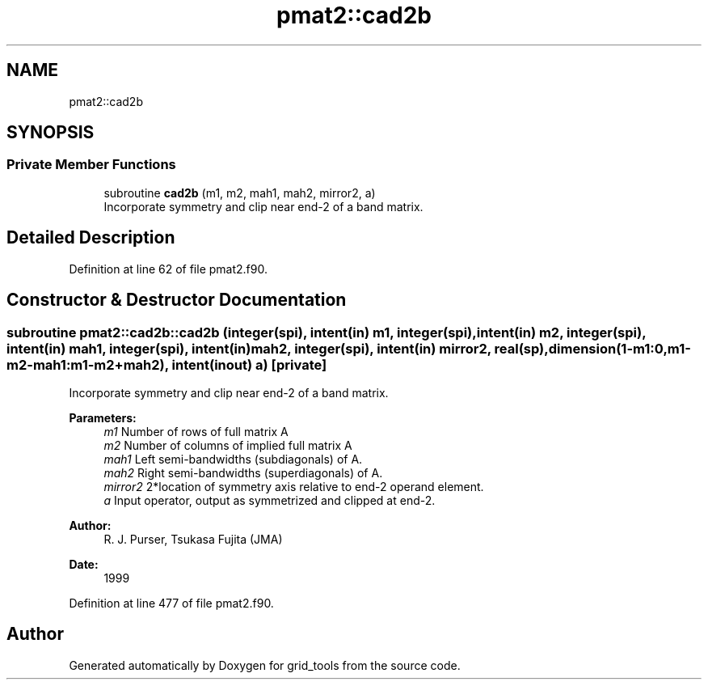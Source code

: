 .TH "pmat2::cad2b" 3 "Thu Jun 20 2024" "Version 1.13.0" "grid_tools" \" -*- nroff -*-
.ad l
.nh
.SH NAME
pmat2::cad2b
.SH SYNOPSIS
.br
.PP
.SS "Private Member Functions"

.in +1c
.ti -1c
.RI "subroutine \fBcad2b\fP (m1, m2, mah1, mah2, mirror2, a)"
.br
.RI "Incorporate symmetry and clip near end-2 of a band matrix\&. "
.in -1c
.SH "Detailed Description"
.PP 
Definition at line 62 of file pmat2\&.f90\&.
.SH "Constructor & Destructor Documentation"
.PP 
.SS "subroutine pmat2::cad2b::cad2b (integer(spi), intent(in) m1, integer(spi), intent(in) m2, integer(spi), intent(in) mah1, integer(spi), intent(in) mah2, integer(spi), intent(in) mirror2, real(sp), dimension(1\-m1:0,m1\-m2\-mah1:m1\-m2+mah2), intent(inout) a)\fC [private]\fP"

.PP
Incorporate symmetry and clip near end-2 of a band matrix\&. 
.PP
\fBParameters:\fP
.RS 4
\fIm1\fP Number of rows of full matrix A 
.br
\fIm2\fP Number of columns of implied full matrix A 
.br
\fImah1\fP Left semi-bandwidths (subdiagonals) of A\&. 
.br
\fImah2\fP Right semi-bandwidths (superdiagonals) of A\&. 
.br
\fImirror2\fP 2*location of symmetry axis relative to end-2 operand element\&. 
.br
\fIa\fP Input operator, output as symmetrized and clipped at end-2\&. 
.RE
.PP
\fBAuthor:\fP
.RS 4
R\&. J\&. Purser, Tsukasa Fujita (JMA) 
.RE
.PP
\fBDate:\fP
.RS 4
1999 
.RE
.PP

.PP
Definition at line 477 of file pmat2\&.f90\&.

.SH "Author"
.PP 
Generated automatically by Doxygen for grid_tools from the source code\&.
